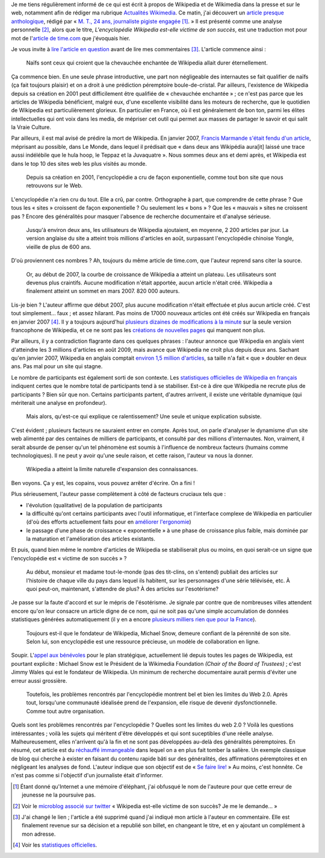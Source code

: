 .. title: La relève du maljournalisme est assurée
.. category: articles-fr
.. slug: la-releve-du-maljournalisme-est-assuree
.. date: 2009-09-24 11:54:02
.. tags: Wikimedia

Je me tiens régulièrement informé de ce qui est écrit à propos de Wikipedia et de Wikimedia dans la presse et sur le web, notamment afin de rédiger ma rubrique `Actualités Wikimedia <http://guillaumepaumier.com/fr/tag/actualites-wikimedia/>`__. Ce matin, j'ai découvert un `article presque anthologique <http://lanouvelliste.wordpress.com/2009/09/24/billet-controverse-et-reponse-a-guillaume-paumier/>`__, rédigé par « `M. T., 24 ans, journaliste pigiste engagée <http://lanouvelliste.wordpress.com/about/>`__ [#]_. » Il est présenté comme une analyse personnelle [#]_, alors que le titre, *L'encyclopédie Wikipedia est-elle victime de son succès*, est une traduction mot pour mot de l'`article de time.com <http://guillaumepaumier.com/fr/2009/09/23/actualites-wikimedia-23-septembre-2009/>`__ que j'évoquais hier.

Je vous invite à `lire l'article en question <http://lanouvelliste.wordpress.com/2009/09/24/billet-controverse-et-reponse-a-guillaume-paumier/>`__ avant de lire mes commentaires [#]_. L'article commence ainsi :

    Naïfs sont ceux qui croient que la chevauchée enchantée de Wikipedia allait durer éternellement.

Ça commence bien. En une seule phrase introductive, une part non négligeable des internautes se fait qualifier de naïfs (ça fait toujours plaisir) et on a droit à une prédiction péremptoire boule-de-cristal. Par ailleurs, l'existence de Wikipedia depuis sa création en 2001 peut difficilement être qualifiée de « chevauchée enchantée » ; ce n'est pas parce que les articles de Wikipedia bénéficient, malgré eux, d'une excellente visibilité dans les moteurs de recherche, que le quotidien de Wikipedia est particulièrement glorieux. En particulier en France, où il est généralement de bon ton, parmi les élites intellectuelles qui ont voix dans les media, de mépriser cet outil qui permet aux masses de partager le savoir et qui salit la Vraie Culture.

Par ailleurs, il est mal avisé de prédire la mort de Wikipedia. En janvier 2007, `Francis Marmande s'était fendu d'un article <http://www.lemonde.fr/web/article/0,1-0@2-3232,36-861770,0.html>`__, méprisant au possible, dans Le Monde, dans lequel il prédisait que « dans deux ans Wikipédia aura[it] laissé une trace aussi indélébile que le hula hoop, le Teppaz et la Juvaquatre ». Nous sommes deux ans et demi après, et Wikipedia est dans le top 10 des sites web les plus visités au monde.

    Depuis sa création en 2001, l'encyclopédie a cru de façon exponentielle, comme tout bon site que nous retrouvons sur le Web.

L'encyclopédie n'a rien cru du tout. Elle a crû, par contre. Orthographe à part, que comprendre de cette phrase ? Que tous les « sites » croissent de façon exponentielle ? Ou seulement les « bons » ? Que les « mauvais » sites ne croissent pas ? Encore des généralités pour masquer l'absence de recherche documentaire et d'analyse sérieuse.

    Jusqu'à environ deux ans, les utilisateurs de Wikipedia ajoutaient, en moyenne, 2 200 articles par jour. La version anglaise du site a atteint trois millions d'articles en août, surpassant l'encyclopédie chinoise Yongle, vieille de plus de 600 ans.

D'où proviennent ces nombres ? Ah, toujours du même article de time.com, que l'auteur reprend sans citer la source.

    Or, au début de 2007, la courbe de croissance de Wikipedia a atteint un plateau. Les utilisateurs sont devenus plus craintifs. Aucune modification n'était apportée, aucun article n'était créé. Wikipedia a finalement atteint un sommet en mars 2007. 820 000 auteurs.

Lis-je bien ? L'auteur affirme que début 2007, plus aucune modification n'était effectuée et plus aucun article créé. C'est tout simplement... faux ; et assez hilarant. Pas moins de 17000 nouveaux articles ont été créés sur Wikipedia en français en janvier 2007 [#]_. Il y a toujours aujourd'hui `plusieurs dizaines de modifications à la minute <http://fr.wikipedia.org/w/index.php?namespace=0&title=Sp%C3%A9cial%3AModifications+r%C3%A9centes>`__ sur la seule version francophone de Wikipedia, et ce ne sont pas les `créations de nouvelles pages <http://fr.wikipedia.org/wiki/Sp%C3%A9cial:Nouvelles_pages>`__ qui manquent non plus.

Par ailleurs, il y a contradiction flagrante dans ces quelques phrases : l'auteur annonce que Wikipedia en anglais vient d'atteindre les 3 millions d'articles en août 2009, mais avance que Wikipedia ne croît plus depuis deux ans. Sachant qu'en janvier 2007, Wikipedia en anglais comptait `environ 1,5 million d'articles <http://stats.wikimedia.org/EN/ChartsWikipediaEN.htm>`__, sa taille n'a fait « que » doubler en deux ans. Pas mal pour un site qui stagne.

Le nombre de participants est également sorti de son contexte. Les `statistiques officielles de Wikipedia en français <http://stats.wikimedia.org/EN/ChartsWikipediaFR.htm>`__ indiquent certes que le nombre total de participants tend à se stabiliser. Est-ce à dire que Wikipedia ne recrute plus de participants ? Bien sûr que non. Certains participants partent, d'autres arrivent, il existe une véritable dynamique (qui mériterait une analyse en profondeur).

    Mais alors, qu'est-ce qui explique ce ralentissement? Une seule et unique explication subsiste.

C'est évident ; plusieurs facteurs ne sauraient entrer en compte. Après tout, on parle d'analyser le dynamisme d'un site web alimenté par des centaines de milliers de participants, et consulté par des millions d'internautes. Non, vraiment, il serait absurde de penser qu'un tel phénomène est soumis à l'influence de nombreux facteurs (humains comme technologiques). Il ne peut y avoir qu'une seule raison, et cette raison, l'auteur va nous la donner.

    Wikipedia a atteint la limite naturelle d'expansion des connaissances.

Ben voyons. Ça y est, les copains, vous pouvez arrêter d'écrire. On a fini !

Plus sérieusement, l'auteur passe complètement à côté de facteurs cruciaux tels que :

-  l'évolution (qualitative) de la population de participants
-  la difficulté qu'ont certains participants avec l'outil informatique, et l'interface complexe de Wikipedia en particulier (d'où des efforts actuellement faits pour en `améliorer l'ergonomie <http://usability.wikimedia.org>`__)
-  le passage d'une phase de croissance « exponentielle » à une phase de croissance plus faible, mais dominée par la maturation et l'amélioration des articles existants.

Et puis, quand bien même le nombre d'articles de Wikipedia se stabiliserait plus ou moins, en quoi serait-ce un signe que l'encyclopédie est « victime de son succès » ?

    Au début, monsieur et madame tout-le-monde (pas des tit-clins, on s'entend) publiait des articles sur l'histoire de chaque ville du pays dans lequel ils habitent, sur les personnages d'une série télévisée, etc. À quoi peut-on, maintenant, s'attendre de plus? À des articles sur l'esotérisme?

Je passe sur la faute d'accord et sur le mépris de l'ésotérisme. Je signale par contre que de nombreuses villes attendent encore qu'on leur consacre un article digne de ce nom, qui ne soit pas qu'une simple accumulation de données statistiques générées automatiquement (il y en a encore `plusieurs milliers rien que pour la France <http://fr.wikipedia.org/wiki/Cat%C3%A9gorie:Wikip%C3%A9dia:%C3%A9bauche_commune_fran%C3%A7aise>`__).

    Toujours est-il que le fondateur de Wikipedia, Michael Snow, demeure confiant de la pérennité de son site. Selon lui, son encyclopédie est une ressource précieuse, un modèle de collaboration en ligne.

Soupir. L'`appel aux bénévoles <http://volunteer.wikimedia.org>`__ pour le plan stratégique, actuellement lié depuis toutes les pages de Wikipedia, est pourtant explicite : Michael Snow est le Président de la Wikimedia Foundation *(Chair of the Board of Trustees)* ; c'est Jimmy Wales qui est le fondateur de Wikipedia. Un minimum de recherche documentaire aurait permis d'éviter une erreur aussi grossière.

    Toutefois, les problèmes rencontrés par l'encyclopédie montrent bel et bien les limites du Web 2.0. Après tout, lorsqu'une communauté idéalisée prend de l'expansion, elle risque de devenir dysfonctionnelle. Comme tout autre organisation.

Quels sont les problèmes rencontrés par l'encyclopédie ? Quelles sont les limites du web 2.0 ? Voilà les questions intéressantes ; voilà les sujets qui méritent d'être développés et qui sont suceptibles d'une réelle analyse. Malheureusement, elles n'arrivent qu'à la fin et ne sont pas développées au-delà des généralités péremptoires. En résumé, cet article est du `réchauffé immangeable <http://guillaumepaumier.com/fr/2009/06/28/consanguinite-bloguesque-ou-le-phenomene-de-reblogging/>`__ dans lequel on a en plus fait tomber la salière. Un exemple classique de blog qui cherche à exister en faisant du contenu rapide bâti sur des généralités, des affirmations péremptoires et en négligeant les analyses de fond. L'auteur indique que son objectif est de « `Se faire lire! <http://lanouvelliste.wordpress.com/about/>`__ » Au moins, c'est honnête. Ce n'est pas comme si l'objectif d'un journaliste était d'informer.


.. [#] Étant donné qu'Internet a une mémoire d'éléphant, j'ai obfusqué le nom de l'auteure pour que cette erreur de jeunesse ne la poursuive pas.

.. [#] Voir le `microblog associé sur twitter <http://twitter.com/lanouvelliste/status/4328666107>`__ « Wikipedia est-elle victime de son succès? Je me le demande... »

.. [#] J'ai changé le lien ; l'article a été supprimé quand j'ai indiqué mon article à l'auteur en commentaire. Elle est finalement revenue sur sa décision et a republié son billet, en changeant le titre, et en y ajoutant un complément à mon adresse.

.. [#] Voir les `statistiques officielles <http://stats.wikimedia.org/EN/ChartsWikipediaFR.htm>`__.
